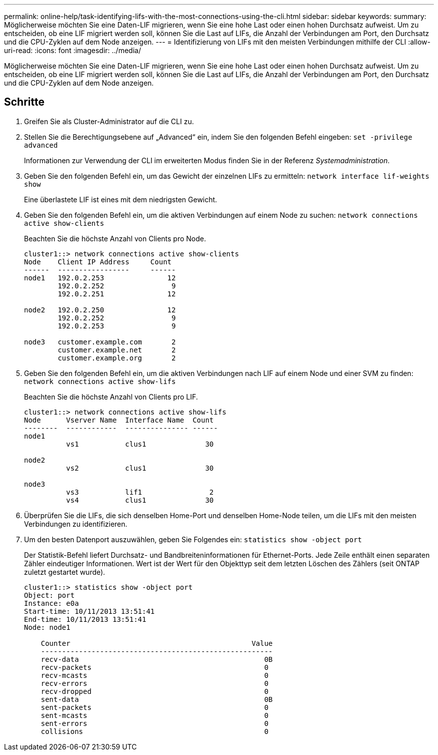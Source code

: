 ---
permalink: online-help/task-identifying-lifs-with-the-most-connections-using-the-cli.html 
sidebar: sidebar 
keywords:  
summary: Möglicherweise möchten Sie eine Daten-LIF migrieren, wenn Sie eine hohe Last oder einen hohen Durchsatz aufweist. Um zu entscheiden, ob eine LIF migriert werden soll, können Sie die Last auf LIFs, die Anzahl der Verbindungen am Port, den Durchsatz und die CPU-Zyklen auf dem Node anzeigen. 
---
= Identifizierung von LIFs mit den meisten Verbindungen mithilfe der CLI
:allow-uri-read: 
:icons: font
:imagesdir: ../media/


[role="lead"]
Möglicherweise möchten Sie eine Daten-LIF migrieren, wenn Sie eine hohe Last oder einen hohen Durchsatz aufweist. Um zu entscheiden, ob eine LIF migriert werden soll, können Sie die Last auf LIFs, die Anzahl der Verbindungen am Port, den Durchsatz und die CPU-Zyklen auf dem Node anzeigen.



== Schritte

. Greifen Sie als Cluster-Administrator auf die CLI zu.
. Stellen Sie die Berechtigungsebene auf „Advanced“ ein, indem Sie den folgenden Befehl eingeben: `set -privilege advanced`
+
Informationen zur Verwendung der CLI im erweiterten Modus finden Sie in der Referenz _Systemadministration_.

. Geben Sie den folgenden Befehl ein, um das Gewicht der einzelnen LIFs zu ermitteln: `network interface lif-weights show`
+
Eine überlastete LIF ist eines mit dem niedrigsten Gewicht.

. Geben Sie den folgenden Befehl ein, um die aktiven Verbindungen auf einem Node zu suchen: `network connections active show-clients`
+
Beachten Sie die höchste Anzahl von Clients pro Node.

+
[listing]
----
cluster1::> network connections active show-clients
Node    Client IP Address     Count
------  -----------------     ------
node1   192.0.2.253               12
        192.0.2.252                9
        192.0.2.251               12

node2   192.0.2.250               12
        192.0.2.252                9
        192.0.2.253                9

node3   customer.example.com       2
        customer.example.net       2
        customer.example.org       2
----
. Geben Sie den folgenden Befehl ein, um die aktiven Verbindungen nach LIF auf einem Node und einer SVM zu finden: `network connections active show-lifs`
+
Beachten Sie die höchste Anzahl von Clients pro LIF.

+
[listing]
----
cluster1::> network connections active show-lifs
Node      Vserver Name  Interface Name  Count
--------  ------------  --------------- ------
node1
          vs1           clus1              30

node2
          vs2           clus1              30

node3
          vs3           lif1                2
          vs4           clus1              30
----
. Überprüfen Sie die LIFs, die sich denselben Home-Port und denselben Home-Node teilen, um die LIFs mit den meisten Verbindungen zu identifizieren.
. Um den besten Datenport auszuwählen, geben Sie Folgendes ein: `statistics show -object port`
+
Der Statistik-Befehl liefert Durchsatz- und Bandbreiteninformationen für Ethernet-Ports. Jede Zeile enthält einen separaten Zähler eindeutiger Informationen. Wert ist der Wert für den Objekttyp seit dem letzten Löschen des Zählers (seit ONTAP zuletzt gestartet wurde).

+
[listing]
----
cluster1::> statistics show -object port
Object: port
Instance: e0a
Start-time: 10/11/2013 13:51:41
End-time: 10/11/2013 13:51:41
Node: node1

    Counter                                           Value
    -------------------------------------------------------
    recv-data                                            0B
    recv-packets                                         0
    recv-mcasts                                          0
    recv-errors                                          0
    recv-dropped                                         0
    sent-data                                            0B
    sent-packets                                         0
    sent-mcasts                                          0
    sent-errors                                          0
    collisions                                           0
----

